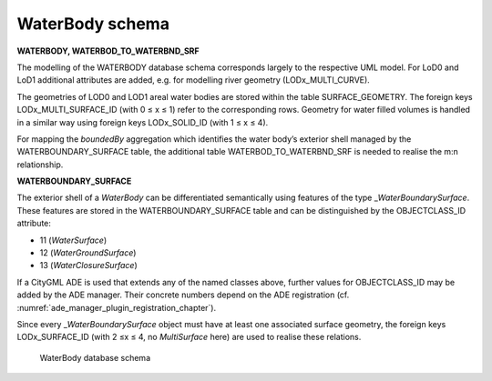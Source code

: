WaterBody schema
^^^^^^^^^^^^^^^^

**WATERBODY, WATERBOD_TO_WATERBND_SRF**

The modelling of the WATERBODY database schema corresponds largely to
the respective UML model. For LoD0 and LoD1 additional attributes are
added, e.g. for modelling river geometry (LODx_MULTI_CURVE).

The geometries of LOD0 and LOD1 areal water bodies are stored within the
table SURFACE_GEOMETRY. The foreign keys LODx_MULTI_SURFACE_ID (with 0 ≤
x ≤ 1) refer to the corresponding rows. Geometry for water filled
volumes is handled in a similar way using foreign keys LODx_SOLID_ID
(with 1 ≤ x ≤ 4).

For mapping the *boundedBy* aggregation which identifies the water
body’s exterior shell managed by the WATERBOUNDARY_SURFACE table, the
additional table WATERBOD_TO_WATERBND_SRF is needed to realise the m:n
relationship.

**WATERBOUNDARY_SURFACE**

The exterior shell of a *WaterBody* can be differentiated semantically
using features of the type \_\ *WaterBoundarySurface*. These features
are stored in the WATERBOUNDARY_SURFACE table and can be distinguished
by the OBJECTCLASS_ID attribute:

-  11 (*WaterSurface*)

-  12 (*WaterGroundSurface*)

-  13 (*WaterClosureSurface*)

If a CityGML ADE is used that extends any of the named classes above,
further values for OBJECTCLASS_ID may be added by the ADE manager. Their
concrete numbers depend on the ADE registration (cf. :numref:`ade_manager_plugin_registration_chapter`).

Since every \_\ *WaterBoundarySurface* object must have at least one
associated surface geometry, the foreign keys LODx_SURFACE_ID (with 2 ≤x
≤ 4, no *MultiSurface* here) are used to realise these relations.

.. figure:: ../../media/citydb_schema_waterbody_diagram.png
   :name: citydb_schema_waterbody_diagram

   WaterBody database schema
